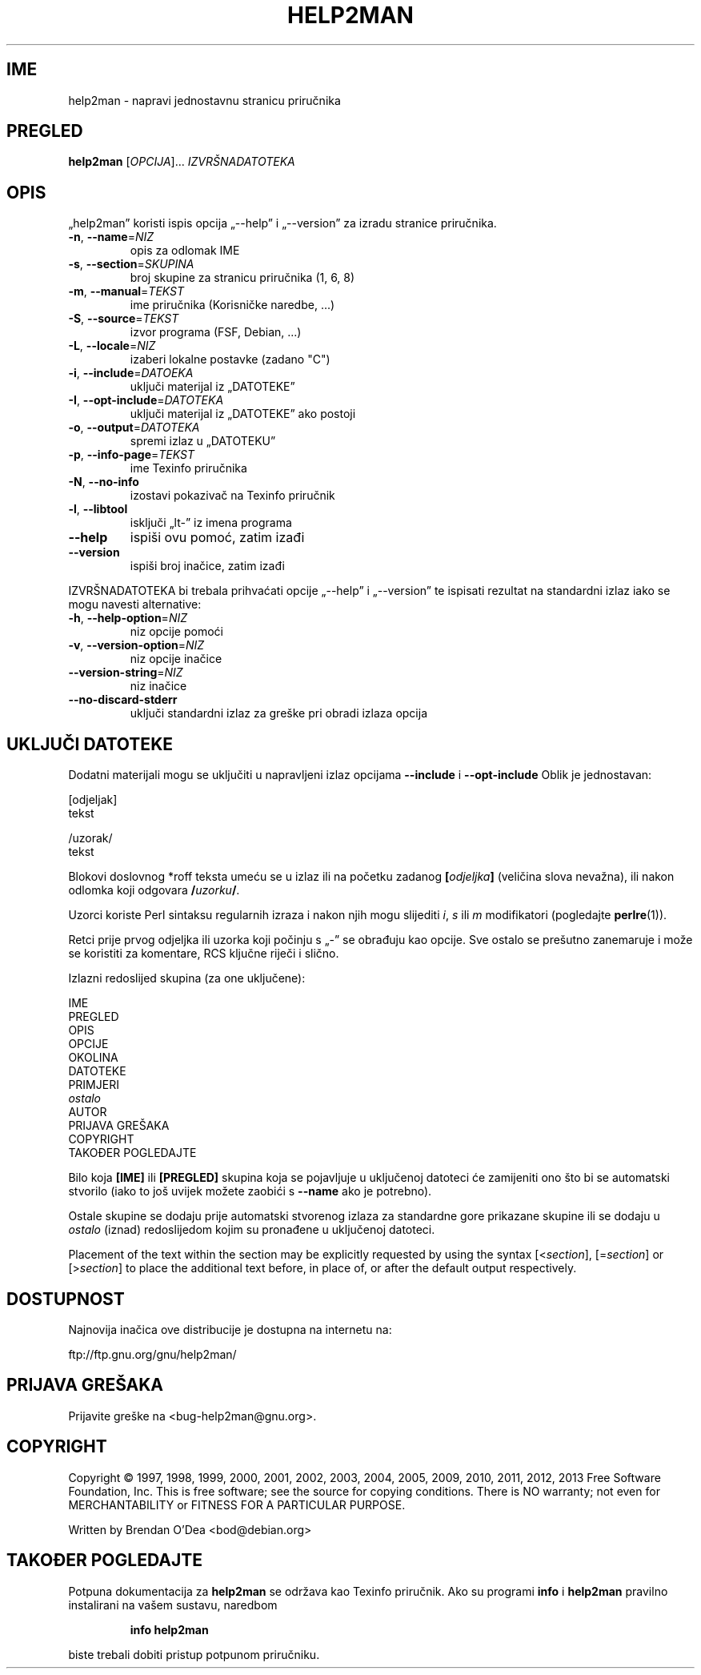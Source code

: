 .\" DO NOT MODIFY THIS FILE!  It was generated by help2man 1.43.3.
.TH HELP2MAN "1" "Lipanj 2013" "help2man 1.43.3" "Korisničke naredbe"
.SH IME
help2man \- napravi jednostavnu stranicu priručnika
.SH PREGLED
.B help2man
[\fIOPCIJA\fR]... \fIIZVRŠNADATOTEKA\fR
.SH OPIS
„help2man” koristi ispis opcija „\-\-help” i „\-\-version” za izradu
stranice priručnika.
.TP
\fB\-n\fR, \fB\-\-name\fR=\fINIZ\fR
opis za odlomak IME
.TP
\fB\-s\fR, \fB\-\-section\fR=\fISKUPINA\fR
broj skupine za stranicu priručnika (1, 6, 8)
.TP
\fB\-m\fR, \fB\-\-manual\fR=\fITEKST\fR
ime priručnika (Korisničke naredbe, ...)
.TP
\fB\-S\fR, \fB\-\-source\fR=\fITEKST\fR
izvor programa (FSF, Debian, ...)
.TP
\fB\-L\fR, \fB\-\-locale\fR=\fINIZ\fR
izaberi lokalne postavke (zadano "C")
.TP
\fB\-i\fR, \fB\-\-include\fR=\fIDATOEKA\fR
uključi materijal iz „DATOTEKE”
.TP
\fB\-I\fR, \fB\-\-opt\-include\fR=\fIDATOTEKA\fR
uključi materijal iz „DATOTEKE” ako postoji
.TP
\fB\-o\fR, \fB\-\-output\fR=\fIDATOTEKA\fR
spremi izlaz u „DATOTEKU”
.TP
\fB\-p\fR, \fB\-\-info\-page\fR=\fITEKST\fR
ime Texinfo priručnika
.TP
\fB\-N\fR, \fB\-\-no\-info\fR
izostavi pokazivač na Texinfo priručnik
.TP
\fB\-l\fR, \fB\-\-libtool\fR
isključi „lt\-” iz imena programa
.TP
\fB\-\-help\fR
ispiši ovu pomoć, zatim izađi
.TP
\fB\-\-version\fR
ispiši broj inačice, zatim izađi
.PP
IZVRŠNADATOTEKA bi trebala prihvaćati opcije „\-\-help” i „\-\-version” te ispisati
rezultat na standardni izlaz iako se mogu navesti alternative:
.TP
\fB\-h\fR, \fB\-\-help\-option\fR=\fINIZ\fR
niz opcije pomoći
.TP
\fB\-v\fR, \fB\-\-version\-option\fR=\fINIZ\fR
niz opcije inačice
.TP
\fB\-\-version\-string\fR=\fINIZ\fR
niz inačice
.TP
\fB\-\-no\-discard\-stderr\fR
uključi standardni izlaz za greške pri obradi
izlaza opcija
.SH "UKLJUČI DATOTEKE"
Dodatni materijali mogu se uključiti u napravljeni izlaz opcijama
.B \-\-include
i
.B \-\-opt\-include
Oblik je jednostavan:

    [odjeljak]
    tekst

    /uzorak/
    tekst

Blokovi doslovnog *roff teksta umeću se u izlaz ili na početku zadanog
.BI [ odjeljka ]
(veličina slova nevažna), ili nakon odlomka koji odgovara
.BI / uzorku /\fR.

Uzorci koriste Perl sintaksu regularnih izraza i nakon njih mogu slijediti
.IR i ,
.I s
ili
.I m
modifikatori (pogledajte
.BR perlre (1)).

Retci prije prvog odjeljka ili uzorka koji počinju s „\-” se
obrađuju kao opcije. Sve ostalo se prešutno zanemaruje i može se
koristiti za komentare, RCS ključne riječi i slično.

Izlazni redoslijed skupina (za one uključene):

    IME
    PREGLED
    OPIS
    OPCIJE
    OKOLINA
    DATOTEKE
    PRIMJERI
    \fIostalo\fR
    AUTOR
    PRIJAVA GREŠAKA
    COPYRIGHT
    TAKOĐER POGLEDAJTE

Bilo koja
.B [IME]
ili
.B [PREGLED]
skupina koja se pojavljuje u uključenoj datoteci će zamijeniti ono što
bi se automatski stvorilo (iako to još uvijek možete zaobići s
.B --name
ako je potrebno).

Ostale skupine se dodaju prije automatski stvorenog izlaza za
standardne gore prikazane skupine ili se dodaju u
.I ostalo
(iznad) redoslijedom kojim su pronađene u uključenoj datoteci.

Placement of the text within the section may be explicitly requested by using
the syntax
.RI [< section ],
.RI [= section ]
or
.RI [> section ]
to place the additional text before, in place of, or after the default
output respectively.
.SH DOSTUPNOST
Najnovija inačica ove distribucije je dostupna na internetu na:

    ftp://ftp.gnu.org/gnu/help2man/
.SH "PRIJAVA GREŠAKA"
Prijavite greške na <bug\-help2man@gnu.org>.
.SH COPYRIGHT
Copyright \(co 1997, 1998, 1999, 2000, 2001, 2002, 2003, 2004, 2005, 2009, 2010,
2011, 2012, 2013 Free Software Foundation, Inc.
This is free software; see the source for copying conditions.  There is NO
warranty; not even for MERCHANTABILITY or FITNESS FOR A PARTICULAR PURPOSE.
.PP
Written by Brendan O'Dea <bod@debian.org>
.SH "TAKOĐER POGLEDAJTE"
Potpuna dokumentacija za
.B help2man
se održava kao Texinfo priručnik.  Ako su programi
.B info
i
.B help2man
pravilno instalirani na vašem sustavu, naredbom
.IP
.B info help2man
.PP
biste trebali dobiti pristup potpunom priručniku.
